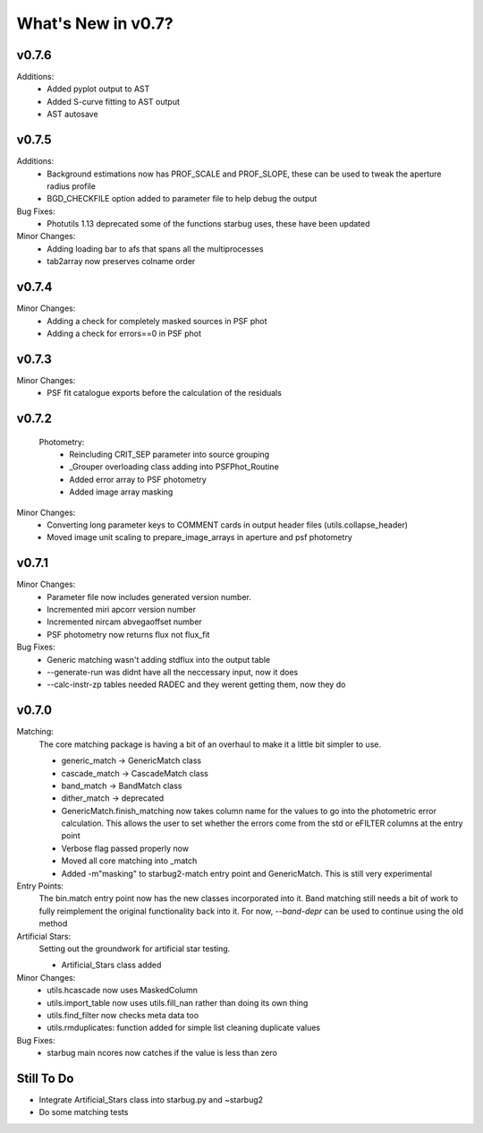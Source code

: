 *******************
What's New in v0.7?
*******************

v0.7.6
------

Additions:
    -   Added pyplot output to AST

    -   Added S-curve fitting to AST output

    -   AST autosave

v0.7.5
------

Additions:
    -   Background estimations now has PROF_SCALE and PROF_SLOPE, these can be used to tweak the aperture radius profile

    -   BGD_CHECKFILE option added to parameter file to help debug the output

Bug Fixes:
    - Photutils 1.13 deprecated some of the functions starbug uses, these have been updated

Minor Changes:
    -   Adding loading bar to afs that spans all the multiprocesses

    -   tab2array now preserves colname order


v0.7.4
------

Minor Changes:
    -   Adding a check for completely masked sources in PSF phot

    -   Adding a check for errors==0 in PSF phot


v0.7.3
------

Minor Changes:
    -   PSF fit catalogue exports before the calculation of the residuals

v0.7.2
------

    Photometry:
        -   Reincluding CRIT_SEP parameter into source grouping

        -   _Grouper overloading class adding into PSFPhot_Routine

        -   Added error array to PSF photometry

        -   Added image array masking

Minor Changes:
    -   Converting long parameter keys to COMMENT cards in output header files (utils.collapse_header)

    -   Moved image unit scaling to prepare_image_arrays in aperture and psf photometry

v0.7.1
------

Minor Changes:
    -   Parameter file now includes generated version number.

    -   Incremented miri apcorr version number

    -   Incremented nircam abvegaoffset number

    -   PSF photometry now returns flux not flux_fit

Bug Fixes:
    -   Generic matching wasn't adding stdflux into the output table

    -   --generate-run was didnt have all the neccessary input, now it does

    -   --calc-instr-zp tables needed RADEC and they werent getting them, now they do


v0.7.0
------

Matching:
    The core matching package is having a bit of an overhaul to make it a little bit simpler to use.

    -   generic_match -> GenericMatch class

    -   cascade_match -> CascadeMatch class

    -   band_match -> BandMatch class

    -   dither_match -> deprecated

    -   GenericMatch.finish_matching now takes column name for the values to go into the photometric error calculation.
        This allows the user to set whether the errors come from the std or eFILTER columns at the entry point 

    -   Verbose flag passed properly now

    -   Moved all core matching into _match

    -   Added -m"masking" to starbug2-match entry point and GenericMatch. This is still very experimental

Entry Points:
    The bin.match entry point now has the new classes incorporated into it.
    Band matching still needs a bit of work to fully reimplement the original functionality
    back into it. For now, `--band-depr` can be used to continue using the old method


Artificial Stars:
    Setting out the groundwork for artificial star testing. 

    -   Artificial_Stars class added

Minor Changes:
    -   utils.hcascade now uses MaskedColumn 

    -   utils.import_table now uses utils.fill_nan rather than doing its own thing

    -   utils.find_filter now checks meta data too

    -   utils.rmduplicates: function added for simple list cleaning duplicate values

Bug Fixes:
    -   starbug main ncores now catches if the value is less than zero

Still To Do
-----------
-   Integrate Artificial_Stars class into starbug.py and ~starbug2

-   Do some matching tests

